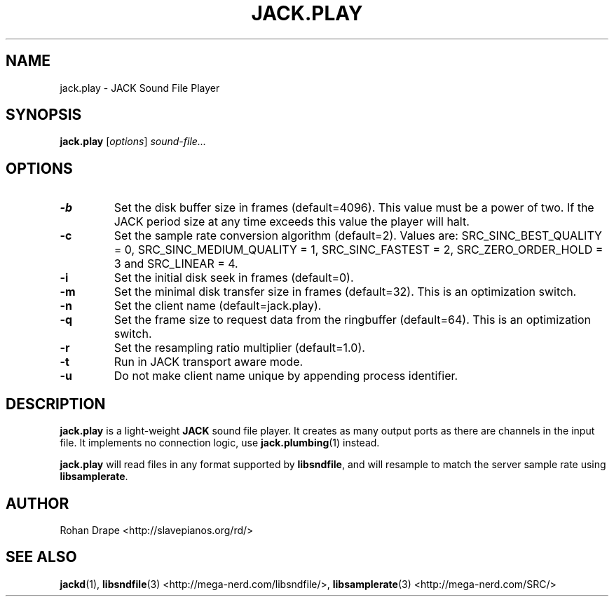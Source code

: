 .TH JACK.PLAY "1" 0.4 "November 2006"
.SH NAME
jack.play \- JACK Sound File Player
.SH SYNOPSIS
.BR jack.play
.RI [ options ]
.I sound-file...
.SH OPTIONS
.TP
.B \-b
Set the disk buffer size in frames (default=4096).  This value must be
a power of two.  If the JACK period size at any time exceeds this
value the player will halt.
.TP
.B \-c
Set the sample rate conversion algorithm (default=2).  Values are:
SRC_SINC_BEST_QUALITY = 0, SRC_SINC_MEDIUM_QUALITY = 1,
SRC_SINC_FASTEST = 2, SRC_ZERO_ORDER_HOLD = 3 and SRC_LINEAR = 4.
.TP
.B \-i
Set the initial disk seek in frames (default=0).
.TP
.B \-m
Set the minimal disk transfer size in frames (default=32). This is an
optimization switch.
.TP
.B \-n
Set the client name (default=jack.play).
.TP
.B \-q
Set the frame size to request data from the ringbuffer (default=64). This is an
optimization switch.
.TP
.B \-r
Set the resampling ratio multiplier (default=1.0).
.TP
.B \-t
Run in JACK transport aware mode.
.TP
.B \-u
Do not make client name unique by appending process identifier.
.SH DESCRIPTION
.B jack.play
is a light-weight 
.B JACK
sound file player. It creates as many output ports as there are
channels in the input file.  It implements no connection logic, use
.BR jack.plumbing (1)
instead.
.PP
.B jack.play 
will read files in any format supported by
.BR libsndfile ,
and will resample to match the server sample rate using
.BR libsamplerate .
.SH AUTHOR
Rohan Drape <http://slavepianos.org/rd/>
.SH SEE ALSO
.BR jackd "(1), " libsndfile "(3) <http://mega-nerd.com/libsndfile/>, " 
.BR libsamplerate "(3) <http://mega-nerd.com/SRC/>"
